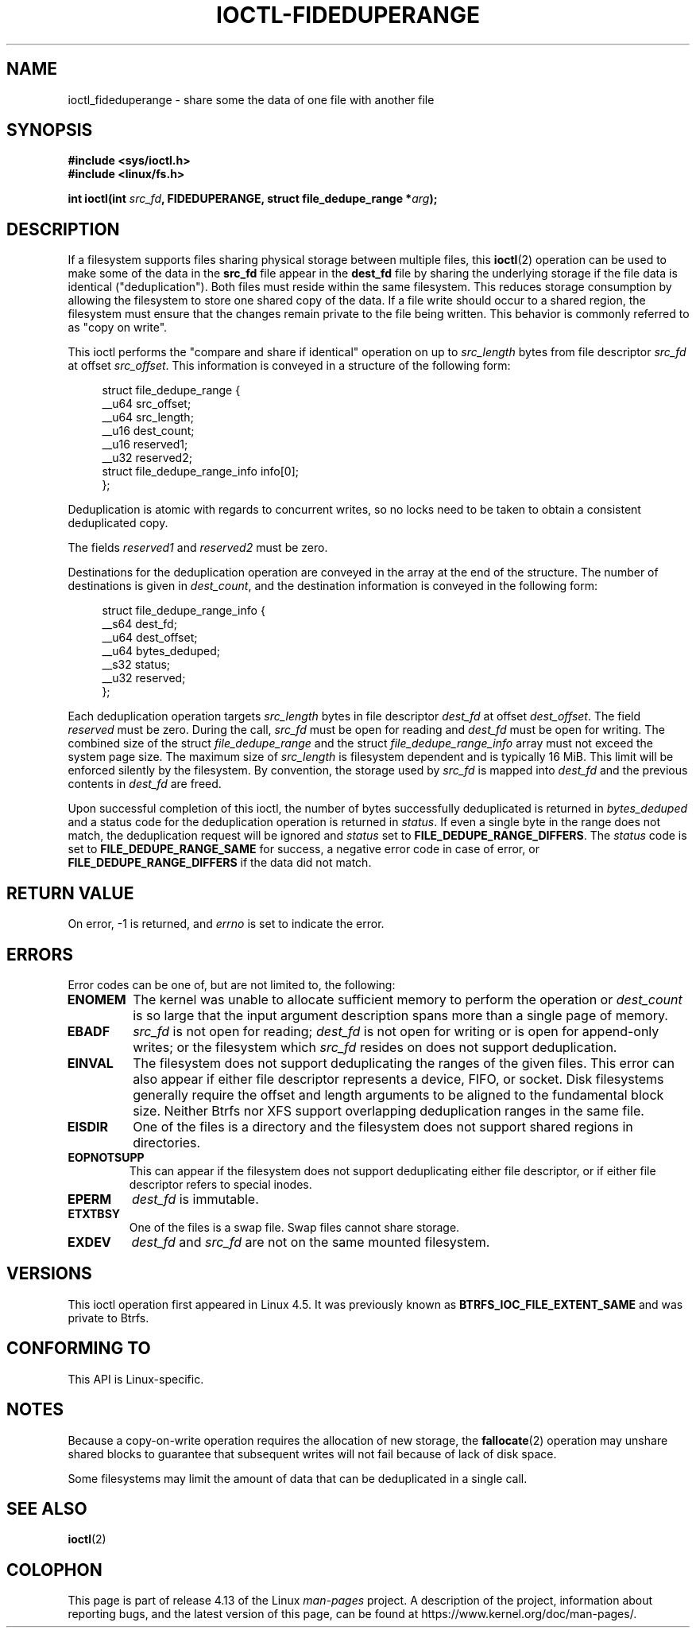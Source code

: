 .\" Copyright (c) 2016, Oracle.  All rights reserved.
.\"
.\" %%%LICENSE_START(GPLv2+_DOC_FULL)
.\" This is free documentation; you can redistribute it and/or
.\" modify it under the terms of the GNU General Public License as
.\" published by the Free Software Foundation; either version 2 of
.\" the License, or (at your option) any later version.
.\"
.\" The GNU General Public License's references to "object code"
.\" and "executables" are to be interpreted as the output of any
.\" document formatting or typesetting system, including
.\" intermediate and printed output.
.\"
.\" This manual is distributed in the hope that it will be useful,
.\" but WITHOUT ANY WARRANTY; without even the implied warranty of
.\" MERCHANTABILITY or FITNESS FOR A PARTICULAR PURPOSE.  See the
.\" GNU General Public License for more details.
.\"
.\" You should have received a copy of the GNU General Public
.\" License along with this manual; if not, see
.\" <http://www.gnu.org/licenses/>.
.\" %%%LICENSE_END
.TH IOCTL-FIDEDUPERANGE 2 2017-09-15 "Linux" "Linux Programmer's Manual"
.SH NAME
ioctl_fideduperange \- share some the data of one file with another file
.SH SYNOPSIS
.br
.B #include <sys/ioctl.h>
.br
.B #include <linux/fs.h>
.PP
.BI "int ioctl(int " src_fd ", FIDEDUPERANGE, struct file_dedupe_range *" arg );
.SH DESCRIPTION
If a filesystem supports files sharing physical storage between multiple
files, this
.BR ioctl (2)
operation can be used to make some of the data in the
.B src_fd
file appear in the
.B dest_fd
file by sharing the underlying storage if the file data is identical
("deduplication").
Both files must reside within the same filesystem.
This reduces storage consumption by allowing the filesystem
to store one shared copy of the data.
If a file write should occur to a shared
region, the filesystem must ensure that the changes remain private to the file
being written.
This behavior is commonly referred to as "copy on write".
.PP
This ioctl performs the "compare and share if identical" operation on up to
.IR src_length
bytes from file descriptor
.IR src_fd
at offset
.IR src_offset ".
This information is conveyed in a structure of the following form:
.PP
.in +4n
.EX
struct file_dedupe_range {
    __u64 src_offset;
    __u64 src_length;
    __u16 dest_count;
    __u16 reserved1;
    __u32 reserved2;
    struct file_dedupe_range_info info[0];
};
.EE
.in
.PP
Deduplication is atomic with regards to concurrent writes, so no locks need to
be taken to obtain a consistent deduplicated copy.
.PP
The fields
.IR reserved1 " and " reserved2
must be zero.
.PP
Destinations for the deduplication operation are conveyed in the array at the
end of the structure.
The number of destinations is given in
.IR dest_count ",
and the destination information is conveyed in the following form:
.PP
.in +4n
.EX
struct file_dedupe_range_info {
    __s64 dest_fd;
    __u64 dest_offset;
    __u64 bytes_deduped;
    __s32 status;
    __u32 reserved;
};
.EE
.in
.PP
Each deduplication operation targets
.IR src_length
bytes in file descriptor
.IR dest_fd
at offset
.IR dest_offset ".
The field
.IR reserved
must be zero.
During the call,
.IR src_fd
must be open for reading and
.IR dest_fd
must be open for writing.
The combined size of the struct
.IR file_dedupe_range
and the struct
.IR file_dedupe_range_info
array must not exceed the system page size.
The maximum size of
.IR src_length
is filesystem dependent and is typically 16\ MiB.
This limit will be enforced silently by the filesystem.
By convention, the storage used by
.IR src_fd
is mapped into
.IR dest_fd
and the previous contents in
.IR dest_fd
are freed.
.PP
Upon successful completion of this ioctl, the number of bytes successfully
deduplicated is returned in
.IR bytes_deduped
and a status code for the deduplication operation is returned in
.IR status ".
If even a single byte in the range does not match, the deduplication
request will be ignored and
.IR status
set to
.BR FILE_DEDUPE_RANGE_DIFFERS .
The
.IR status
code is set to
.B FILE_DEDUPE_RANGE_SAME
for success, a negative error code in case of error, or
.B FILE_DEDUPE_RANGE_DIFFERS
if the data did not match.
.PP
.SH RETURN VALUE
On error, \-1 is returned, and
.I errno
is set to indicate the error.
.PP
.SH ERRORS
Error codes can be one of, but are not limited to, the following:
.TP
.B ENOMEM
The kernel was unable to allocate sufficient memory to perform the
operation or
.IR dest_count
is so large that the input argument description spans more than a single
page of memory.
.TP
.B EBADF
.IR src_fd
is not open for reading;
.IR dest_fd
is not open for writing or is open for append-only writes; or the filesystem
which
.IR src_fd
resides on does not support deduplication.
.TP
.B EINVAL
The filesystem does not support deduplicating the ranges of the given files.
This error can also appear if either file descriptor represents
a device, FIFO, or socket.
Disk filesystems generally require the offset and length arguments
to be aligned to the fundamental block size.
Neither Btrfs nor XFS support
overlapping deduplication ranges in the same file.
.TP
.B EISDIR
One of the files is a directory and the filesystem does not support shared
regions in directories.
.TP
.B EOPNOTSUPP
This can appear if the filesystem does not support deduplicating either file
descriptor, or if either file descriptor refers to special inodes.
.TP
.B EPERM
.IR dest_fd
is immutable.
.TP
.B ETXTBSY
One of the files is a swap file.
Swap files cannot share storage.
.TP
.B EXDEV
.IR dest_fd " and " src_fd
are not on the same mounted filesystem.
.SH VERSIONS
This ioctl operation first appeared in Linux 4.5.
It was previously known as
.B BTRFS_IOC_FILE_EXTENT_SAME
and was private to Btrfs.
.SH CONFORMING TO
This API is Linux-specific.
.SH NOTES
Because a copy-on-write operation requires the allocation of new storage, the
.BR fallocate (2)
operation may unshare shared blocks to guarantee that subsequent writes will
not fail because of lack of disk space.
.PP
Some filesystems may limit the amount of data that can be deduplicated in a
single call.
.SH SEE ALSO
.BR ioctl (2)
.SH COLOPHON
This page is part of release 4.13 of the Linux
.I man-pages
project.
A description of the project,
information about reporting bugs,
and the latest version of this page,
can be found at
\%https://www.kernel.org/doc/man\-pages/.
